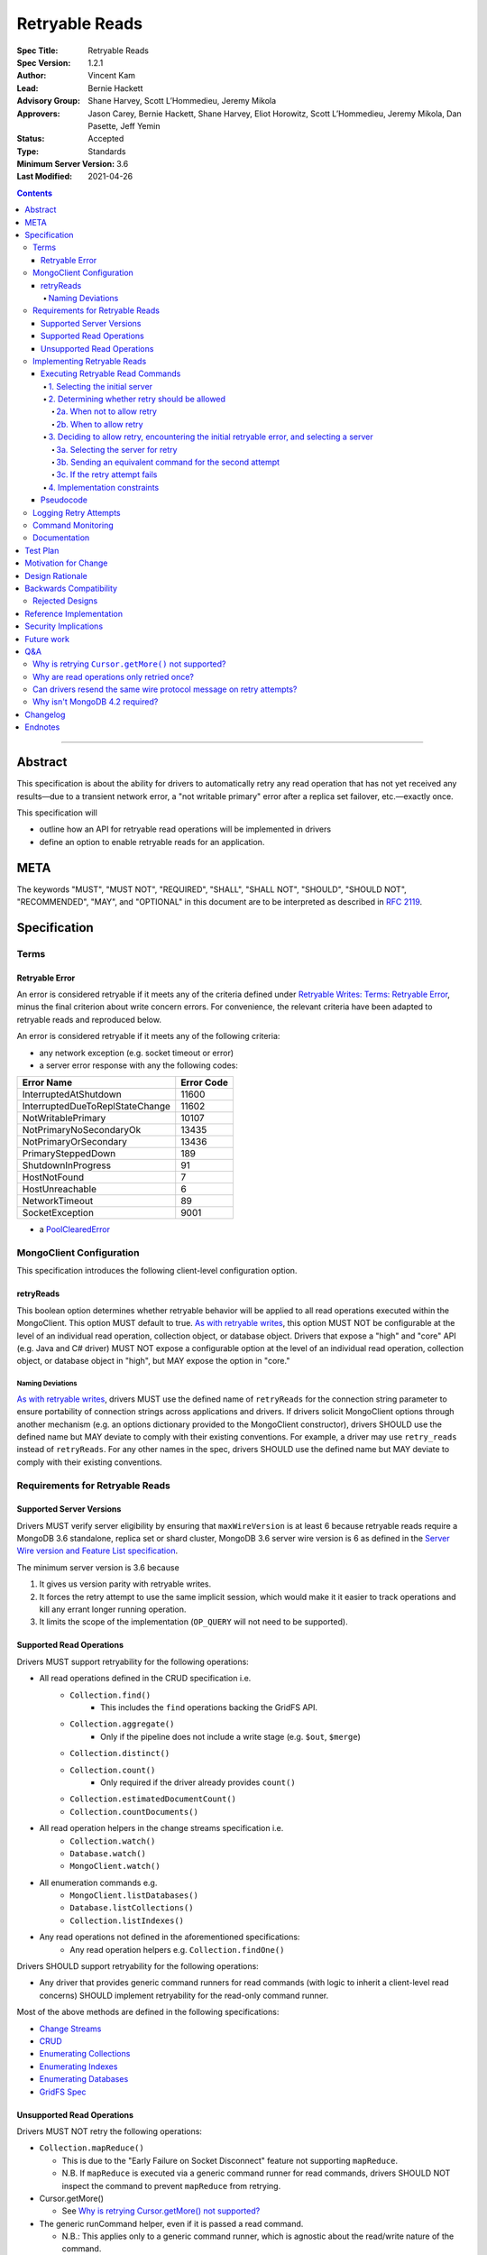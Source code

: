 ===============
Retryable Reads
===============

:Spec Title: Retryable Reads
:Spec Version: 1.2.1
:Author: Vincent Kam
:Lead: Bernie Hackett
:Advisory Group: Shane Harvey, Scott L’Hommedieu, Jeremy Mikola
:Approvers: Jason Carey, Bernie Hackett, Shane Harvey, Eliot Horowitz, Scott L’Hommedieu, Jeremy Mikola, Dan Pasette, Jeff Yemin
:Status: Accepted
:Type: Standards
:Minimum Server Version: 3.6
:Last Modified: 2021-04-26

.. contents::

--------

Abstract
========

This specification is about the ability for drivers to automatically retry any
read operation that has not yet received any results—due to a transient network
error, a "not writable primary" error after a replica set failover, etc.—exactly once.

This specification will

- outline how an API for retryable read operations will be implemented in
  drivers

- define an option to enable retryable reads for an application.

META
====

The keywords "MUST", "MUST NOT", "REQUIRED", "SHALL", "SHALL NOT", "SHOULD",
"SHOULD NOT", "RECOMMENDED", "MAY", and "OPTIONAL" in this document are to be
interpreted as described in `RFC 2119 <https://www.ietf.org/rfc/rfc2119.txt>`_.

Specification
=============

Terms
-----

Retryable Error
~~~~~~~~~~~~~~~

An error is considered retryable if it meets any of the criteria defined under
`Retryable Writes: Terms: Retryable Error
<https://github.com/mongodb/specifications/blob/master/source/retryable-writes/retryable-writes.rst#terms>`__,
minus the final criterion about write concern errors. For convenience, the
relevant criteria have been adapted to retryable reads and reproduced below.

An error is considered retryable if it meets any of the following criteria:

- any network exception (e.g. socket timeout or error)

- a server error response with any the following codes:

=============================== ==============
**Error Name**                  **Error Code**
=============================== ==============
InterruptedAtShutdown           11600
InterruptedDueToReplStateChange 11602
NotWritablePrimary              10107
NotPrimaryNoSecondaryOk         13435
NotPrimaryOrSecondary           13436
PrimarySteppedDown              189
ShutdownInProgress              91
HostNotFound                    7
HostUnreachable                 6
NetworkTimeout                  89
SocketException                 9001
=============================== ==============

- a `PoolClearedError`_

  .. _PoolClearedError: ../connection-monitoring-and-pooling/connection-monitoring-and-pooling.rst#connection-pool-errors

MongoClient Configuration 
--------------------------

This specification introduces the following client-level configuration option.

retryReads
~~~~~~~~~~

This boolean option determines whether retryable behavior will be applied to all
read operations executed within the MongoClient. This option MUST default to
true. `As with retryable writes
<https://github.com/mongodb/specifications/blob/master/source/retryable-writes/retryable-writes.rst#retrywrites>`__,
this option MUST NOT be configurable at the level of an individual read
operation, collection object, or database object. Drivers that expose a "high"
and "core" API (e.g. Java and C# driver) MUST NOT expose a configurable option
at the level of an individual read operation, collection object, or database
object in "high", but MAY expose the option in "core."

Naming Deviations 
^^^^^^^^^^^^^^^^^^

`As with retryable writes
<https://github.com/mongodb/specifications/blob/master/source/retryable-writes/retryable-writes.rst#retrywrites>`__,
drivers MUST use the defined name of ``retryReads`` for the connection string
parameter to ensure portability of connection strings across applications and
drivers. If drivers solicit MongoClient options through another mechanism
(e.g. an options dictionary provided to the MongoClient constructor), drivers
SHOULD use the defined name but MAY deviate to comply with their existing
conventions. For example, a driver may use ``retry_reads`` instead of
``retryReads``. For any other names in the spec, drivers SHOULD use the defined
name but MAY deviate to comply with their existing conventions.

Requirements for Retryable Reads
--------------------------------

Supported Server Versions
~~~~~~~~~~~~~~~~~~~~~~~~~

Drivers MUST verify server eligibility by ensuring that ``maxWireVersion`` is at
least 6 because retryable reads require a MongoDB 3.6 standalone, replica set or
shard cluster, MongoDB 3.6 server wire version is 6 as defined in the `Server
Wire version and Feature List specification
<https://github.com/mongodb/specifications/blob/master/source/wireversion-featurelist.rst>`__.

The minimum server version is 3.6 because

1. It gives us version parity with retryable writes.
2. It forces the retry attempt to use the same implicit session, which would
   make it it easier to track operations and kill any errant longer running
   operation.
3. It limits the scope of the implementation (``OP_QUERY`` will not need to be
   supported).

Supported Read Operations
~~~~~~~~~~~~~~~~~~~~~~~~~

Drivers MUST support retryability for the following operations:

- All read operations defined in the CRUD specification i.e.
   - ``Collection.find()``
      - This includes the ``find`` operations backing the GridFS API.
   - ``Collection.aggregate()``
      - Only if the pipeline does not include a write stage (e.g. ``$out``, ``$merge``)
   - ``Collection.distinct()``
   - ``Collection.count()``
      - Only required if the driver already provides ``count()``
   - ``Collection.estimatedDocumentCount()``
   - ``Collection.countDocuments()``
- All read operation helpers in the change streams specification i.e.
   - ``Collection.watch()``
   - ``Database.watch()``
   - ``MongoClient.watch()``
- All enumeration commands e.g.
   - ``MongoClient.listDatabases()``
   - ``Database.listCollections()``
   - ``Collection.listIndexes()``
- Any read operations not defined in the aforementioned specifications:
   - Any read operation helpers e.g. ``Collection.findOne()``

Drivers SHOULD support retryability for the following operations:

- Any driver that provides generic command runners for read commands (with logic
  to inherit a client-level read concerns) SHOULD implement retryability for the
  read-only command runner.

Most of the above methods are defined in the following specifications:

- `Change Streams
  <https://github.com/mongodb/specifications/blob/master/source/change-streams/change-streams.rst>`__

- `CRUD
  <https://github.com/mongodb/specifications/blob/master/source/crud/crud.rst>`__

- `Enumerating Collections
  <https://github.com/mongodb/specifications/blob/master/source/enumerate-collections.rst>`__

- `Enumerating Indexes
  <https://github.com/mongodb/specifications/blob/master/source/enumerate-indexes.rst>`__

- `Enumerating Databases
  <https://github.com/mongodb/specifications/blob/master/source/enumerate-databases.rst>`__

- `GridFS Spec
  <https://github.com/mongodb/specifications/blob/master/source/gridfs/gridfs-spec.rst>`__

Unsupported Read Operations
~~~~~~~~~~~~~~~~~~~~~~~~~~~

Drivers MUST NOT retry the following operations:

- ``Collection.mapReduce()``
  
  - This is due to the "Early Failure on Socket Disconnect" feature not
    supporting ``mapReduce``.
    
  - N.B. If ``mapReduce`` is executed via a generic command runner for read
    commands, drivers SHOULD NOT inspect the command to prevent ``mapReduce``
    from retrying.

-  Cursor.getMore()

   - See `Why is retrying Cursor.getMore() not supported?
     <#why-is-retrying-cursor.getmore-not-supported>`__

-  The generic runCommand helper, even if it is passed a read command.

   - N.B.: This applies only to a generic command runner, which is agnostic
     about the read/write nature of the command.

Implementing Retryable Reads
----------------------------

Executing Retryable Read Commands
~~~~~~~~~~~~~~~~~~~~~~~~~~~~~~~~~

Executing retryable read commands is extremely similar to `executing retryable
write commands
<https://github.com/mongodb/specifications/blob/master/source/retryable-writes/retryable-writes.rst#executing-retryable-write-commands>`__.
The following explanation for executing retryable read commands has been adapted
from the explanation for executing retryable write commands.

1. Selecting the initial server
^^^^^^^^^^^^^^^^^^^^^^^^^^^^^^^

The driver selects the initial server for the command as usual. When selecting a
server for the first attempt of a retryable read command, drivers MUST allow a
server selection error to propagate. In this case, the caller is able to infer
that no attempt was made.

2. Determining whether retry should be allowed
^^^^^^^^^^^^^^^^^^^^^^^^^^^^^^^^^^^^^^^^^^^^^^

A driver then determines if it should attempt to retry next.

2a. When not to allow retry
'''''''''''''''''''''''''''

Drivers MUST attempt to execute the read command exactly once and allow any
errors to propagate under any of the the following conditions:

-  if retryable reads is not enabled **or**

-  if the selected server does not support retryable reads **or**

-  if the session in a transaction

By allowing the error to propagate, the caller is able to infer that one attempt
was made.

2b. When to allow retry
'''''''''''''''''''''''

Drivers MUST only attempt to retry a read command if

-  retryable reads are enabled **and**

-  the selected server supports retryable reads **and**

-  the first attempt yields a retryable error

3. Deciding to allow retry, encountering the initial retryable error, and selecting a server
^^^^^^^^^^^^^^^^^^^^^^^^^^^^^^^^^^^^^^^^^^^^^^^^^^^^^^^^^^^^^^^^^^^^^^^^^^^^^^^^^^^^^^^^^^^^

If the driver decides to allow retry and the first attempt of a retryable read
command encounters a retryable error, the driver MUST update its topology
according to the Server Discovery and Monitoring spec (see `SDAM: Error Handling
<https://github.com/mongodb/specifications/blob/master/source/server-discovery-and-monitoring/server-discovery-and-monitoring.rst#error-handling>`__)
and capture this original retryable error. Drivers should then proceed with
selecting a server for the retry attempt.

3a. Selecting the server for retry
''''''''''''''''''''''''''''''''''

If the driver cannot select a server for the retry attempt or the newly selected
server does not support retryable reads, retrying is not possible and drivers
MUST raise the original retryable error. In both cases, the caller is able to
infer that an attempt was made.

3b. Sending an equivalent command for the second attempt
''''''''''''''''''''''''''''''''''''''''''''''''''''''''

After server selection, a driver MUST send a valid command to the newly selected
server that is equivalent [1]_ to the initial command sent to the first
server. If the driver determines that the newly selected server may not be able
to support a command equivalent to the initial command, drivers MUST NOT retry
and MUST raise the original retryable error

The above requirement can be fulfilled in one of two ways:

1. During the retry attempt, the driver SHOULD recreate the command while
   adhering to that operation's specification's server/wire version
   requirements. If an error occurs while recreating the command, then the
   driver MUST raise the original retryable error.

   For example, if the wire version dips from *W*\ :sub:`0` to *W*\ :sub:`1`
   after server selection, and the spec for operation *O* notes that for wire
   version *W*\ :sub:`1`, that field *F* should be omitted, then field *F*
   should be omitted. If the spec for operation *O* requires the driver to error
   out if field *F* is defined when talking to a server with wire version *W*\
   :sub:`1`, then the driver must error out and raise the original retryable
   error.

2. Alternatively, if a driver chooses not to recreate the command as described
   above, then a driver MUST NOT retry if the server/wire version dips after
   server selection and MUST raise the original retryable error.

   For example, if the wire version dips after server selection, the driver can
   choose to not retry and simply raise the original retryable error because
   there is no guarantee that the lower versioned server can support the
   original command.

3c. If the retry attempt fails
''''''''''''''''''''''''''''''

If the retry attempt also fails, drivers MUST update their topology according to
the SDAM spec (see `SDAM: Error Handling
<https://github.com/mongodb/specifications/blob/master/source/server-discovery-and-monitoring/server-discovery-and-monitoring.rst#error-handling>`__).
If an error would not allow the caller to infer that an attempt was made
(e.g. connection pool exception originating from the driver), the original error
should be raised. If the retry failed due to another retryable error or some
other error originating from the server, that error should be raised instead as
the caller can infer that an attempt was made and the second error is likely
more relevant (with respect to the current topology state).

4. Implementation constraints
^^^^^^^^^^^^^^^^^^^^^^^^^^^^^

When retrying a read command, drivers MUST NOT resend the original wire protocol
message (see: `Can drivers resend the same wire protocol message on retry
attempts? <#_uctengj3f6jh>`__).

Pseudocode
~~~~~~~~~~

The following pseudocode for executing retryable read commands has been adapted
from `the pseudocode for executing retryable write commands
<https://github.com/mongodb/specifications/blob/master/source/retryable-writes/retryable-writes.rst#executing-retryable-write-commands>`__
and reflects the flow described above.

.. code:: typescript

  /**
   * Checks if a connection supports retryable reads.
   */
  function isRetryableReadsSupported(connection) {
    return connection.MaxWireVersion >= RETRYABLE_READS_MIN_WIRE_VERSION);
  }
  
  /**
   * Executes a read command in the context of a MongoClient where a retryable
   * read have been enabled. The session parameter may be an implicit or
   * explicit client session (depending on how the CRUD method was invoked).
   */
  function executeRetryableRead(command, session) {
    /* Allow ServerSelectionException to propagate to our caller, which
     * can then assume that no attempts were made. */
    server = selectServer();

    /* PoolClearedException indicates the operation did not even attempt to
     * create a connection, let alone execute the operation. This means we
     * are always safe to attempt a retry. We do not need to update SDAM,
     * since whatever error caused the pool to be cleared will do so itself. */
    try {
      connection = server.getConnection()
    } catch (PoolClearedException poolClearedError) {
      return executeRetry(command, session, poolClearedError);
    }
  
    /* If the server does not support retryable reads or if the session in a
     * transaction execute the read as if retryable reads are not enabled. */
    if ( !isRetryableReadsSupported(connection) || session.inTransaction()) {
      return executeCommand(connection, command);
    }

    /* NetworkException and NotWritablePrimaryException are both retryable errors. If
     * caught, remember the exception, update SDAM accordingly, and proceed with
     * retrying the operation. */
    try {
      return executeCommand(server, command);
    } catch (NetworkException originalError) {
      updateTopologyDescriptionForNetworkError(server, originalError);
    } catch (NotWritablePrimaryException originalError) {
      updateTopologyDescriptionForNotWritablePrimaryError(server, originalError);
    }
    return executeRetry(command, session, originalError);
  }
  
  /**
   * Executes the second attempt of a retryable read after a retryable error
   * was encountered. On failure, this may return the original error, depending
   * on the type of the new error encountered.
   */
  function executeRetry(command, session, originalError) {
    /* If we cannot select a server, do not proceed with retrying and
     * throw the original error. The caller can then infer that an attempt was
     * made and failed. */
    try {
      server = selectServer();
      connection = server.getConnection()
    } catch (Exception ignoredError) {
      throw originalError;
    }
  
    /* If the server selected for retrying is too old, throw the original error.
     * The caller can then infer that an attempt was made and failed. This case
     * is very rare, and likely means that the cluster is in the midst of a
     * downgrade. */
    if ( !isRetryableReadsSupported(connection)) {
      throw originalError;
    }
    try {
      secondCommand = createCommand(server);
    } catch (Exception ignoredError) {
      throw originalError;
    }
  
    /* Allow any retryable error from the second attempt to propagate to our
     * caller, as it will be just as relevant (if not more relevant) than the
     * original error. For exceptions that originate from the driver (e.g. no
     * socket available from the connection pool), we should raise the original
     * error. Other exceptions originating from the server should be allowed to
     * propagate. */
    try {
      return executeCommand(connection, secondCommand);
    } catch (NetworkException secondError) {
      updateTopologyDescriptionForNetworkError(server, secondError);
      throw secondError;
    } catch (NotWritablePrimaryException secondError) {
      updateTopologyDescriptionForNotWritabelPrimaryError(server, secondError);
      throw secondError;
    } catch (DriverException ignoredError) {
      throw originalError;
    }
  }



Logging Retry Attempts
----------------------

`As with retryable writes
<https://github.com/mongodb/specifications/blob/master/source/retryable-writes/retryable-writes.rst#logging-retry-attempts>`__,
drivers MAY choose to log retry attempts for read operations. This specification
does not define a format for such log messages.

Command Monitoring
------------------

`As with retryable writes
<https://github.com/mongodb/specifications/blob/master/source/retryable-writes/retryable-writes.rst#command-monitoring>`__,
in accordance with the `Command Monitoring
<https://github.com/mongodb/specifications/blob/master/source/command-monitoring/command-monitoring.rst>`__
specification, drivers MUST guarantee that each ``CommandStartedEvent`` has
either a correlating ``CommandSucceededEvent`` or ``CommandFailedEvent``. If the
first attempt of a retryable read operation encounters a retryable error,
drivers MUST fire a ``CommandFailedEvent`` for the retryable error and fire a
separate ``CommandStartedEvent`` when executing the subsequent retry
attempt. Note that the second ``CommandStartedEvent`` may have a different
``connectionId``, since a server is reselected for the retry attempt.

Documentation
-------------

1. Drivers MUST document all read operations that support retryable behavior.

2. Drivers MUST document that the operations in `Unsupported Read Operations
   <#unsupported-read-operations>`__ do not support retryable behavior.

3. Driver release notes MUST make it clear to users that they may need to adjust
   custom retry logic to prevent an application from inadvertently retrying for
   too long (see `Backwards Compatibility <#backwards-compatibility>`__ for
   details).

4. Drivers implementing retryability for their generic command runner for read
   commands MUST document that ``mapReduce`` will be retried if it is passed as a
   command to the command runner. These drivers also MUST document the potential
   for degraded performance given that "Early Failure on Socket Disconnect"
   feature does not support ``mapReduce``.

Test Plan
=========

See the `README
<https://github.com/mongodb/specifications/blob/master/source/retryable-reads/tests/README.rst>`__
for tests.

At a high level, the test plan will cover executing supported read operations
within a MongoClient where retryable reads have been enabled, ensuring that
reads are retried.

Motivation for Change 
======================

Drivers currently have an API for the retryability of write operations but not
for read operations. The driver API needs to be extended to include support for
retryable behavior for read operations.

Design Rationale 
=================

The design of this specification is based off the `Retryable Writes
specification
<https://github.com/mongodb/specifications/blob/master/source/retryable-writes/retryable-writes.rst#design-rationale>`__.
It modifies the driver API as little as possible to introduce the concept
retryable behavior for read operations.

Alternative retry strategies (e.g. exponential back-off, incremental intervals,
regular intervals, immediate retry, randomization) were considered, but the
behavior of a single, immediate retry attempt was chosen in the interests of
simplicity as well as consistency with the design for retryable writes.

See the `future work`_ section for potential upcoming changes
to retry mechanics.

Backwards Compatibility 
========================

The API changes to support retryable reads extend the existing API but do not
introduce any backward breaking changes. Existing programs that do not make use
of retryable reads will continue to compile and run correctly.

N.B.: Applications with custom retry logic that choose to enable retryable reads
may need to redo their custom retry logic to ensure that the reads are retried
as desired. e.g. if an application has custom logic that retries reads n times
and enables retryable reads, then the application could end up retrying reads up
to 2n times.

The note above will also apply if an application upgrades to a version of the
driver where that defaults to enabling retryable reads.

Rejected Designs
----------------

1. To improve performance on servers without “Early Failure on Socket
   Disconnect”, we considered using ``killSessions`` to automatically kill the
   previous attempt before running a retry.  We decided against this because
   after killing the session, parts of it still may be running if there are any
   errors.  Additionally, killing sessions takes time because a kill has to talk
   to every non-config ``mongod`` in the cluster (i.e. all the primaries and
   secondaries of each shard). In addition, in order to protect the system
   against getting overloaded with these requests, every server allows no more
   than one killsession operation at a time.  Operations that attempt to
   ``killsessions`` while a killsession is running are batched together and run
   simultaneously after the current one finishes.


Reference Implementation 
=========================

The C# and Python drivers will provide the reference implementations. See
`CSHARP-2429 <https://jira.mongodb.org/browse/CSHARP-2429>`__ and `PYTHON-1674
<https://jira.mongodb.org/browse/PYTHON-1674>`__.

Security Implications
=====================

None.

Future work
===========

1. A later specification may allow operations (including read) to be retried any
   number of times during a singular timeout period.

2. Any future changes to the the applicable parts of `retryable writes
   specification
   <https://github.com/mongodb/specifications/blob/master/source/retryable-writes/>`__
   may also need to be reflected in the retryable reads specification, and vice
   versa.

3. We may revisit the decision not retry ``Cursor.getMore()`` (see `Q&A`_).

4. Once `DRIVERS-560`_ is resolved, tests will be added to allow testing
   Retryable Reads on MongoDB 3.6. See the `test plan
   <https://github.com/mongodb/specifications/blob/master/source/retryable-reads/tests/README.rst>`__
   for additional information.

.. _DRIVERS-560: https://jira.mongodb.org/browse/DRIVERS-560

Q&A 
====

Why is retrying ``Cursor.getMore()`` not supported?
---------------------------------------------------

``Cursor.getMore()`` cannot be retried because of the inability for the client
to discern if the cursor was advanced. In other words, since the driver does not
know if the original ``getMore()`` succeeded or not, the driver cannot reliably
know if results might be inadvertently skipped.

For example, if a transient network error occurs as a driver requests the second
batch of results via a getMore() and the driver were to silently retry the
``getMore()``, it is possible that the server had actually received the initial
``getMore()``. In such a case, the server will advance the cursor once more and
return the third batch instead of the desired second batch.

Furthermore, even if the driver could detect such a scenario, it is impossible
to return previously iterated data from a cursor because the server currently
only allows forward iteration.

It is worth noting that the "Cursors survive primary stepdown" feature avoids
this issue in certain common circumstances, so that we may revisit this decision
to disallow trying ``getMore()`` in the future.

Why are read operations only retried once?
------------------------------------------

`Read operations are only retried once for the same reasons that writes are also
only retried
once. <https://github.com/mongodb/specifications/blob/master/source/retryable-writes/retryable-writes.rst#why-are-write-operations-only-retried-once>`__
For convenience's sake, that reasoning has been adapted for reads and reproduced
below:

The spec concerns itself with retrying read operations that encounter a
retryable error (i.e. no response due to network error or a response indicating
that the node is no longer a primary). A retryable error may be classified as
either a transient error (e.g. dropped connection, replica set failover) or
persistent outage. In the case of a transient error, the driver will mark the
server as "unknown" per the `SDAM
<https://github.com/mongodb/specifications/blob/master/source/server-discovery-and-monitoring/server-discovery-and-monitoring.rst>`__
spec. A subsequent retry attempt will allow the driver to rediscover the primary
within the designated server selection timeout period (30 seconds by
default). If server selection times out during this retry attempt, we can
reasonably assume that there is a persistent outage. In the case of a persistent
outage, multiple retry attempts are fruitless and would waste time. See `How To
Write Resilient MongoDB Applications
<https://emptysqua.re/blog/how-to-write-resilient-mongodb-applications/>`__ for
additional discussion on this strategy.

Can drivers resend the same wire protocol message on retry attempts?
--------------------------------------------------------------------

No. `This is in contrast to the answer supplied in in the retryable writes
specification. <https://github.com/mongodb/specifications/blob/master/source/retryable-writes/retryable-writes.rst#can-drivers-resend-the-same-wire-protocol-message-on-retry-attempts>`__
However, when retryable writes were implemented, no driver actually chose to
resend the same wire protocol message. Today, if a driver attempted to resend
the same wire protocol message, this could violate `the rules for gossiping
$clusterTime
<https://github.com/mongodb/specifications/blob/master/source/sessions/driver-sessions.rst#gossipping-the-cluster-time>`__:
specifically `the rule that a driver must send the highest seen $clusterTime
<https://github.com/mongodb/specifications/blob/master/source/sessions/driver-sessions.rst#sending-the-highest-seen-cluster-time>`__.

Additionally, there would be a behavioral difference between a driver resending
the same wire protocol message and one that does not. For example, a driver that
creates a new wire protocol message could exhibit the following characteristics:

1. The second attempt to send the read command could have a higher ``$clusterTime``.

2. If the initial attempt failed with a server error, then the session's
   ``operationTime`` would be advanced and the next read would include a larger
   ``readConcern.afterClusterTime``.

A driver that resends the same wire protocol message would not exhibit the above
characteristics. Thus, in order to avoid this behavioral difference and not
violate the rules about gossiping ``$clusterTime``, drivers MUST not resend the same
wire protocol message.

Why isn't MongoDB 4.2 required?
-------------------------------

MongoDB 4.2 was initially considered as a requirement for retryable reads
because MongoDB 4.2 implements support for “Early Failure on Socket Disconnect,”
changing the the semantics of socket disconnect to prevent ops from doing work
that no client is interested in. This prevents applications from seeing degraded
performance when an expensive read is retried. Upon further discussion, we
decided that "Early Failure on Socket Disconnect" should not be required to
retry reads because the resilience benefit of retryable reads outweighs the
minor risk of degraded performance. Additionally, any customers experiencing
degraded performance can simply disable ``retryableReads``.


Changelog 
==========

2021-04-26: Replaced deprecated terminology; removed requirement to parse error message text as MongoDB 3.6+ servers will always return an error code

2021-03-23: Require that PoolClearedErrors are retried

2019-06-07: Mention $merge stage for aggregate alongside $out

2019-05-29: Renamed InterruptedDueToStepDown to InterruptedDueToReplStateChange

Endnotes
========
.. [1] The first and second commands will be identical unless variations in
       parameters exist between wire/server versions.
